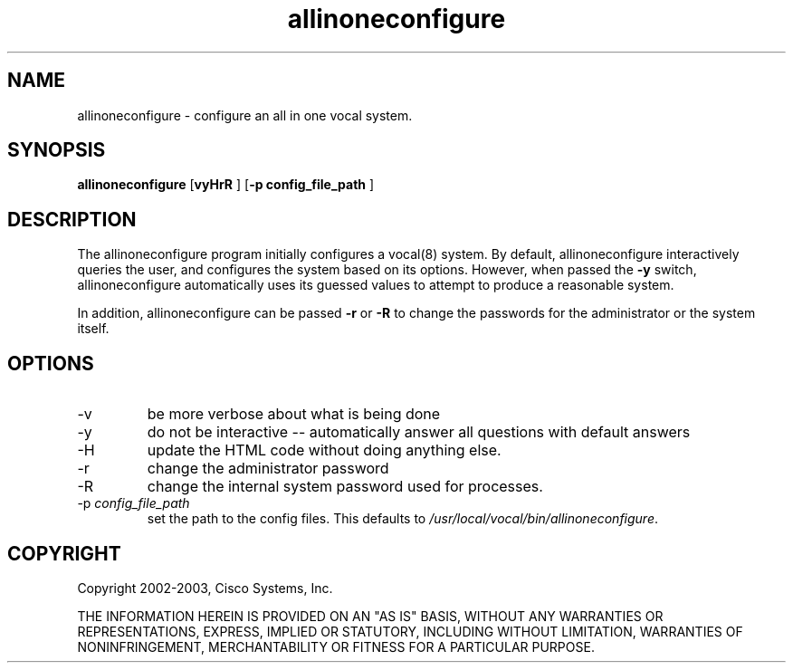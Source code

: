 .TH allinoneconfigure 8  vovida.org 
.\" auto-generated from allinoneconfigure\&.xml by docbook2manxml
.SH NAME
allinoneconfigure    \-    configure an all in one vocal system\&.    
.SH SYNOPSIS
\fBallinoneconfigure\fR
[\fBvyHrR \fR] 
[\fB-p config_file_path \fR] 
.SH DESCRIPTION
The allinoneconfigure program initially configures a vocal(8)
system\&. By default, allinoneconfigure interactively queries the
user, and configures the system based on its options\&. However,
when passed the \fB-y\fR switch, allinoneconfigure
automatically uses its guessed values to attempt to produce a
reasonable system\&.
.PP
In addition, allinoneconfigure can be passed \fB-r\fR
or \fB-R\fR to change the passwords for the
administrator or the system itself\&.
.SH OPTIONS
.TP 
-v
be more verbose about what is being done
.TP 
-y
do not be interactive -- automatically answer all questions with default answers
.TP 
-H
update the HTML code without doing anything else\&.
.TP 
-r
change the administrator password
.TP 
-R
change the internal system password used for processes\&.
.TP 
-p \fIconfig_file_path\fR
set the path to the config files\&. This defaults to
\fI/usr/local/vocal/bin/allinoneconfigure\fR\&.
.SH COPYRIGHT
Copyright 2002-2003, Cisco Systems, Inc\&.
.PP
THE INFORMATION HEREIN IS PROVIDED ON AN "AS IS" BASIS, WITHOUT ANY
WARRANTIES OR REPRESENTATIONS, EXPRESS, IMPLIED OR STATUTORY, INCLUDING
WITHOUT LIMITATION, WARRANTIES OF NONINFRINGEMENT, MERCHANTABILITY OR
FITNESS FOR A PARTICULAR PURPOSE\&.
